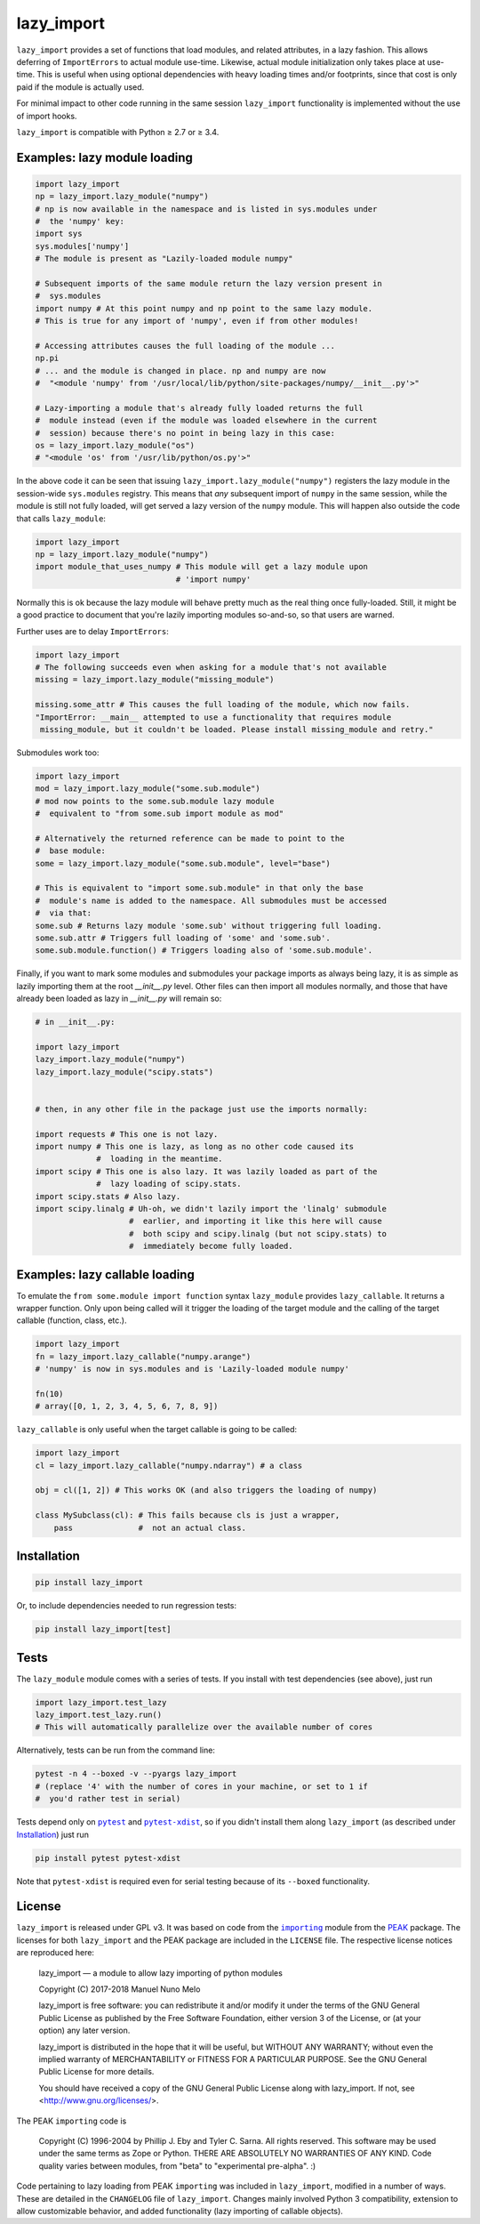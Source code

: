 lazy_import
===========

|Build Status|

``lazy_import`` provides a set of functions that load modules, and related
attributes, in a lazy fashion. This allows deferring of ``ImportErrors`` to
actual module use-time. Likewise, actual module initialization only takes place
at use-time. This is useful when using optional dependencies with heavy loading
times and/or footprints, since that cost is only paid if the module is actually
used.

For minimal impact to other code running in the same session ``lazy_import``
functionality is implemented without the use of import hooks.

``lazy_import`` is compatible with Python ≥ 2.7 or ≥ 3.4.

Examples: lazy module loading
-----------------------------

.. code:: python

    import lazy_import
    np = lazy_import.lazy_module("numpy")
    # np is now available in the namespace and is listed in sys.modules under
    #  the 'numpy' key:
    import sys
    sys.modules['numpy']
    # The module is present as "Lazily-loaded module numpy"

    # Subsequent imports of the same module return the lazy version present in
    #  sys.modules
    import numpy # At this point numpy and np point to the same lazy module.
    # This is true for any import of 'numpy', even if from other modules!

    # Accessing attributes causes the full loading of the module ...
    np.pi
    # ... and the module is changed in place. np and numpy are now 
    #  "<module 'numpy' from '/usr/local/lib/python/site-packages/numpy/__init__.py'>"

    # Lazy-importing a module that's already fully loaded returns the full
    #  module instead (even if the module was loaded elsewhere in the current
    #  session) because there's no point in being lazy in this case:
    os = lazy_import.lazy_module("os")
    # "<module 'os' from '/usr/lib/python/os.py'>"

In the above code it can be seen that issuing
``lazy_import.lazy_module("numpy")`` registers the lazy module in the
session-wide ``sys.modules`` registry. This means that *any* subsequent import
of ``numpy`` in the same session, while the module is still not fully loaded,
will get served a lazy version of the ``numpy`` module. This will happen also
outside the code that calls ``lazy_module``:

.. code:: python
   
    import lazy_import
    np = lazy_import.lazy_module("numpy")
    import module_that_uses_numpy # This module will get a lazy module upon
                                  # 'import numpy'

Normally this is ok because the lazy module will behave pretty much as the real
thing once fully-loaded. Still, it might be a good practice to document that
you're lazily importing modules so-and-so, so that users are warned.

Further uses are to delay ``ImportErrors``:

.. code:: python

    import lazy_import
    # The following succeeds even when asking for a module that's not available
    missing = lazy_import.lazy_module("missing_module")

    missing.some_attr # This causes the full loading of the module, which now fails.
    "ImportError: __main__ attempted to use a functionality that requires module
     missing_module, but it couldn't be loaded. Please install missing_module and retry."


Submodules work too:

.. code:: python

    import lazy_import
    mod = lazy_import.lazy_module("some.sub.module")
    # mod now points to the some.sub.module lazy module
    #  equivalent to "from some.sub import module as mod"

    # Alternatively the returned reference can be made to point to the
    #  base module:
    some = lazy_import.lazy_module("some.sub.module", level="base")

    # This is equivalent to "import some.sub.module" in that only the base
    #  module's name is added to the namespace. All submodules must be accessed
    #  via that:
    some.sub # Returns lazy module 'some.sub' without triggering full loading.
    some.sub.attr # Triggers full loading of 'some' and 'some.sub'.
    some.sub.module.function() # Triggers loading also of 'some.sub.module'.


Finally, if you want to mark some modules and submodules your package imports
as always being lazy, it is as simple as lazily importing them at the root
`__init__.py` level. Other files can then import all modules normally, and
those that have already been loaded as lazy in `__init__.py` will remain so:

.. code:: python

    # in __init__.py:

    import lazy_import
    lazy_import.lazy_module("numpy")
    lazy_import.lazy_module("scipy.stats")


    # then, in any other file in the package just use the imports normally:

    import requests # This one is not lazy.
    import numpy # This one is lazy, as long as no other code caused its
                 #  loading in the meantime.
    import scipy # This one is also lazy. It was lazily loaded as part of the
                 #  lazy loading of scipy.stats.
    import scipy.stats # Also lazy.
    import scipy.linalg # Uh-oh, we didn't lazily import the 'linalg' submodule
                        #  earlier, and importing it like this here will cause
                        #  both scipy and scipy.linalg (but not scipy.stats) to
                        #  immediately become fully loaded.


Examples: lazy callable loading
-------------------------------

To emulate the ``from some.module import function`` syntax ``lazy_module``
provides ``lazy_callable``. It returns a wrapper function. Only upon being
called will it trigger the loading of the target module and the calling of the
target callable (function, class, etc.).

.. code:: python

    import lazy_import
    fn = lazy_import.lazy_callable("numpy.arange")
    # 'numpy' is now in sys.modules and is 'Lazily-loaded module numpy'

    fn(10)
    # array([0, 1, 2, 3, 4, 5, 6, 7, 8, 9])

``lazy_callable`` is only useful when the target callable is going to be called:

.. code:: python

    import lazy_import
    cl = lazy_import.lazy_callable("numpy.ndarray") # a class

    obj = cl([1, 2]) # This works OK (and also triggers the loading of numpy)

    class MySubclass(cl): # This fails because cls is just a wrapper,
        pass              #  not an actual class.


Installation
------------

.. code:: bash

    pip install lazy_import

Or, to include dependencies needed to run regression tests:

.. code:: bash

    pip install lazy_import[test]

Tests
-----

The ``lazy_module`` module comes with a series of tests. If you install with
test dependencies (see above), just run

.. code:: python

    import lazy_import.test_lazy
    lazy_import.test_lazy.run()
    # This will automatically parallelize over the available number of cores

Alternatively, tests can be run from the command line:

.. code:: bash

    pytest -n 4 --boxed -v --pyargs lazy_import
    # (replace '4' with the number of cores in your machine, or set to 1 if
    #  you'd rather test in serial)

Tests depend only on |pytest|_ and |pytest-xdist|_, so if you didn't install
them along ``lazy_import`` (as described under `Installation`_) just run

.. code:: bash

    pip install pytest pytest-xdist

Note that ``pytest-xdist`` is required even for serial testing because of its
``--boxed`` functionality.

License
-------

``lazy_import`` is released under GPL v3. It was based on code from the
|importing|_ module from the PEAK_ package. The licenses for both
``lazy_import`` and the PEAK package are included in the ``LICENSE`` file. The
respective license notices are reproduced here:

  lazy_import — a module to allow lazy importing of python modules

  Copyright (C) 2017-2018 Manuel Nuno Melo 

  lazy_import is free software: you can redistribute it and/or modify
  it under the terms of the GNU General Public License as published by
  the Free Software Foundation, either version 3 of the License, or
  (at your option) any later version.

  lazy_import is distributed in the hope that it will be useful,
  but WITHOUT ANY WARRANTY; without even the implied warranty of
  MERCHANTABILITY or FITNESS FOR A PARTICULAR PURPOSE.  See the
  GNU General Public License for more details.

  You should have received a copy of the GNU General Public License
  along with lazy_import.  If not, see <http://www.gnu.org/licenses/>.


The PEAK ``importing`` code is

  Copyright (C) 1996-2004 by Phillip J. Eby and Tyler C. Sarna.
  All rights reserved.  This software may be used under the same terms
  as Zope or Python.  THERE ARE ABSOLUTELY NO WARRANTIES OF ANY KIND.
  Code quality varies between modules, from "beta" to "experimental
  pre-alpha".  :)
  
Code pertaining to lazy loading from PEAK ``importing`` was included in
``lazy_import``, modified in a number of ways. These are detailed in the
``CHANGELOG`` file of ``lazy_import``. Changes mainly involved Python 3
compatibility, extension to allow customizable behavior, and added
functionality (lazy importing of callable objects).


.. |Build Status| image:: https://api.travis-ci.org/mnmelo/lazy_import.svg
   :target: https://travis-ci.org/mnmelo/lazy_import

.. |importing| replace:: ``importing``
.. |pytest| replace:: ``pytest``
.. |pytest-xdist| replace:: ``pytest-xdist``

.. _importing: http://peak.telecommunity.com/DevCenter/Importing
.. _PEAK: http://peak.telecommunity.com/DevCenter/FrontPage
.. _pytest: https://docs.pytest.org/en/latest/
.. _pytest-xdist: https://pypi.python.org/pypi/pytest-xdist
